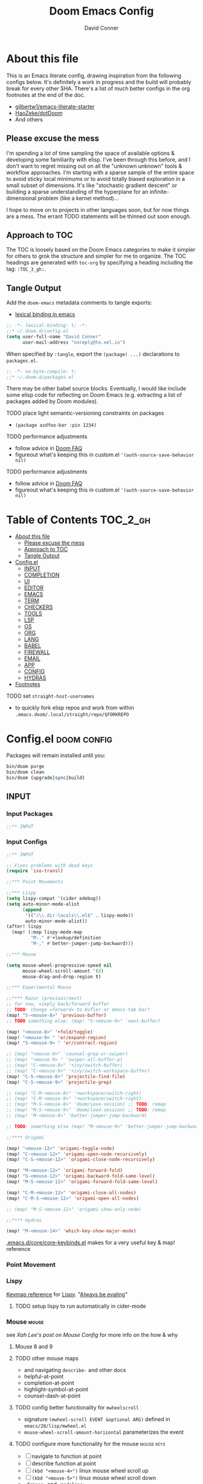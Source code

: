 :PROPERTIES:
:ID:       7560a9fe-d074-43c3-9cf5-8bd8c79d53fe
:END:
#+TITLE: Doom Emacs Config
#+AUTHOR: David Conner
#+DESCRIPTION: Inspired by the personal Doom Emacs config of Daviwil, DT, HaoZeke and others
#+STARTUP: content
#+OPTIONS: toc:nil

* About this file

This is an Emacs literate config, drawing inspiration from the following configs
below. It's definitely a work in progress and the build will probably break for
every other SHA. There's a list of much better configs in the org footnotes at
the end of the doc.

+ [[https://github.com/gilbertw1/emacs-literate-starter/][gilbertw1/emacs-literate-starter]]
+ [[https://github.com/HaoZeke/dotDoom][HaoZeke/dotDoom]]
+ And others

** Please excuse the mess

I'm spending a lot of time sampling the space of available options & developing
some familiarity with elisp. I've been through this before, and I don't want to
regret missing out on all the "unknown unknown" tools & workflow approaches. I'm
starting with a sparse sample of the entire space to avoid sticky local minimums
or to avoid totally biased exploration in a small subset of dimensions. It's
like "stochastic gradient descent" or building a sparse understanding of the
hyperplane for an infinite-dimensional problem (like a kernel method)...

I hope to move on to projects in other languages soon, but for now things are a
mess. The errant TODO statements will be thinned out soon enough.

** Approach to TOC

The TOC is loosely based on the Doom Emacs categories to make it simpler for
others to grok the structure and simpler for me to organize. The TOC headings
are generated with =toc-org= by specifying a heading including the tag:
=:TOC_3_gh:=.

** Tangle Output

Add the =doom-emacs= metadata comments to tangle exports:

+ [[https://www.gnu.org/software/emacs/manual/html_node/elisp/Using-Lexical-Binding.html][lexical binding in emacs]]

#+BEGIN_SRC  emacs-lisp :tangle ./config.el
;; -*- lexical-binding: t; -*-
;;* ~/.doom.d/config.el
(setq user-full-name "David Conner"
      user-mail-address "noreply@te.xel.io")
#+END_SRC

When specified by =:tangle=, export the =(package! ...)= declarations to =packages.el=.

#+BEGIN_SRC emacs-lisp :tangle ./packages.el
;; -*- no-byte-compile: t; 
;;* ~/.doom.d/packages.el
#+END_SRC

There may be other babel source blocks. Eventually, I would like include some
elisp code for reflecting on Doom Emacs (e.g. extracting a list of packages
added by Doom modules).

**** TODO place light semantic-versioning constraints on packages
+ ~(package asdfoo-bar :pin 1234)~
**** TODO performance adjustments
+ follow advice in [[file:~/.emacs.d/docs/faq.org::*How does Doom start up so quickly?][Doom FAQ]]
+ figureout what's keeping this in custom.el ~'(auth-source-save-behavior nil)~

**** TODO performance adjustments
+ follow advice in [[file:~/.emacs.d/docs/faq.org::*How does Doom start up so quickly?][Doom FAQ]]
+ figureout what's keeping this in custom.el ~'(auth-source-save-behavior nil)~

* Table of Contents :TOC_2_gh:
- [[#about-this-file][About this file]]
  - [[#please-excuse-the-mess][Please excuse the mess]]
  - [[#approach-to-toc][Approach to TOC]]
  - [[#tangle-output][Tangle Output]]
- [[#configel][Config.el]]
  - [[#input][INPUT]]
  - [[#completion][COMPLETION]]
  - [[#ui][UI]]
  - [[#editor][EDITOR]]
  - [[#emacs][EMACS]]
  - [[#term][TERM]]
  - [[#checkers][CHECKERS]]
  - [[#tools][TOOLS]]
  - [[#lsp][LSP]]
  - [[#os][OS]]
  - [[#org][ORG]]
  - [[#lang][LANG]]
  - [[#babel][BABEL]]
  - [[#firewall][FIREWALL]]
  - [[#email][EMAIL]]
  - [[#app][APP]]
  - [[#config][CONFIG]]
  - [[#hydras][HYDRAS]]
- [[#footnotes][Footnotes]]

**** TODO set =straight-host-usernames=
- to quickly fork elisp repos and work from within =.emacs.doom/.local/straight/repo/$FORKREPO=

* Config.el :doom:config:
:PROPERTIES:
:header-args: :tangle ./config.el :comments link
:END:

Packages will remain installed until you:

#+begin_src sh :tangle no
bin/doom purge
bin/doom clean
bin/doom (upgrade|sync|build)
#+end_src

** INPUT

*** Input Packages

#+begin_src emacs-lisp :tangle ./packages.el
;;** INPUT
#+end_src

*** Input Configs

#+begin_src emacs-lisp
;;** INPUT

;; Fixes problems with dead keys
(require 'iso-transl)

;;*** Point Movements

;;*** Lispy
(setq lispy-compat '(cider edebug))
(setq auto-minor-mode-alist
      (append
       '(("/\\.dir-locals\\.el$" . lispy-mode))
       auto-minor-mode-alist))
(after! lispy
  (map! (:map lispy-mode-map
         "M-." #'+lookup/definition
         "M-," #'better-jumper-jump-backward)))

;;*** Mouse

(setq mouse-wheel-progressive-speed nil
      mouse-wheel-scroll-amount '(8)
      mouse-drag-and-drop-region t)

;;*** Experimental Mouse

;;**** Razor (previous/next)
;; for now, simply back/forward buffer
;; TODO: change =forward= to bufler or emacs-tab bar?
(map! "S-<mouse-8>" 'previous-buffer)
;; TODO something else: (map! "S-<mouse-9>" 'next-buffer)

(map! "<mouse-8>" '+fold/toggle)
(map! "<mouse-9> " 'er/expand-region)
(map! "S-<mouse-9> " 'er/contract-region)

;; (map! "<mouse-8>" 'counsel-grep-or-swiper)
;; (map! "<mouse-9> " 'swiper-all-buffer-p)
;; (map! "C-<mouse-8>" '+ivy/switch-buffer)
;; (map! "C-<mouse-9>" '+ivy/switch-workspace-buffer)
(map! "C-S-<mouse-8>" 'projectile-find-file)
(map! "C-S-<mouse-9>" 'projectile-grep)

;; (map! "C-M-<mouse-8>" '+workspace/switch-right)
;; (map! "C-M-<mouse-9>" '+workspace/switch-right)
;; (map! "M-S-<mouse-8>" 'doom/save-session) ;; TODO: remap
;; (map! "M-S-<mouse-9>" 'doom/load-session) ;; TODO: remap
;; (map! "M-<mouse-8>" 'better-jumper-jump-backward)

;; TODO: something else (map! "M-<mouse-9>" 'better-jumper-jump-backward)

;;**** Origami

(map! "<mouse-12>" 'origami-toggle-node)
(map! "C-<mouse-12>" 'origami-open-node-recursively)
(map! "C-S-<mouse-12>" 'origami-close-node-recursively)

(map! "M-<mouse-12>" 'origami-forward-fold)
(map! "S-<mouse-12>" 'origami-backward-fold-same-level)
(map! "M-S-<mouse-12>" 'origami-forward-fold-same-level)

(map! "C-M-<mouse-12>" 'origami-close-all-nodes)
(map! "C-M-S-<mouse-12>" 'origami-open-all-nodes)

;; (map! "M-S-<mouse-12>" 'origami-show-only-node)

;;**** Hydras

(map! "M-<mouse-14>" 'which-key-show-major-mode)
#+end_src

[[file:~/.emacs.d/core/core-keybinds.el][.emacs.d/core/core-keybinds.el]] makes for a very useful key & map! reference

*** Point Movement

*** Lispy

[[https://oremacs.com/lispy/][Keymap reference]] for [[https://github.com/abo-abo/lispy][Lispy]]. "[[https://mitpress.mit.edu/sites/default/files/sicp/full-text/book/book-Z-H-10.html#%25_sec_1.1.5][Always be evaling]]"

**** TODO setup lispy to run automatically in cider-mode

*** Mouse :mouse:

see [[ergoemacs.org/emacs/emacs_mouse_wheel_config.html][Xah Lee's post on Mouse Config]] for more info on the how & why

**** Mouse 8 and 9

**** TODO other mouse maps
+ and navigating =describe-= and other docs
+ helpful-at-point
+ completion-at-point
+ highlight-symbol-at-point
+ counsel-dash-at-point

**** TODO config better functionality for =mwheelscroll=
+ signature =(mwheel-scroll EVENT &optional ARG)= defined in ~emacs/28/lisp/mwheel.el~
+ =mouse-wheel-scroll-amount-horizontal= parameterizes the event

**** TODO configure more functionality for the mouse :mouse:keys:
+ [ ] navigate to function at point
+ [ ] describe function at point
+ [ ] ~(kbd "<mouse-4>")~ linux mouse wheel scroll up
+ [ ] ~(kbd "<mouse-5>")~ linux mouse wheel scroll down
+ =<fringe>= and =<modeline>=

*** Wacom :wacom:

**** Mouse 10, 11, 12
Mouse 12 is for code folding. It is the easiest on the Wacom to combine with
modkeys while toggling to/from scrolling.

For Mouse 10/11/12, all of the following modkey combinations are easy to toggle while keeping the index finger near Mouse 13 and Wheel.

+ None
+ C
+ M
+ S
+ C-M
+ C-S
+ M-S (press both with thumb)
+ C-M-S (press both with thumb)

**** Mouse 13 and VWheel

Since I want to use the wheel to scroll anyways (without hitting modkeys), I am unsure of whether I want to remap it to HWheel in the Wacom drivers.

**** Mouse 14, 15

Mouse 14 & 15 are easy to use with the following modkeys.

+ None
+ M
+ S
+ M-S

Combinations with Control are a little more difficult with one hand.

**** Origami (Mouse 12)

**** Mode Hints (Mouse 14)

Mouse 14 is intended to give hints for keybindings.

- =M-<mouse-14>= calls to =which-key-show-major-mode= and should not require
  specific =config.el= behavior to be defined.
- =C-<mouse-14>= is intended to evoke mode-specific hydras, but requires these
  hydras to have been defined (see [[*HYDRAS][HYDRAS]])

*** Artist Mode :artist_mode:

[[https://www.emacswiki.org/emacs/ArtistMode][HOLY SHIT]]

** COMPLETION

*** Completion Packages

#+begin_src emacs-lisp :tangle ./packages.el
;;** COMPLETION
#+end_src

*** Completion Configs

#+begin_src emacs-lisp
;;** COMPLETION
(setq tab-always-indent 'complete)

;;*** Ivy


;;*** Counsel
;; hopefully mindfuck myself into actually remembering 'counsel-imenu and 'counsel-swiper
(map! "C-s" 'counsel-imenu)
#+end_src

*** Completion prompts

*** Company :company:

For hotkeys, check the Doom [[file:~/.emacs.d/modules/completion/company/README.org::*Code completion][Company module]] docs (company boxes negate =C-h m=
and other help commands)

*** IVY :ivy:

Removed =-childframe= for now, as these are actual frames, kinda.

** UI

*** UI Packages

#+begin_src emacs-lisp :tangle ./packages.el
;;** UI

(package! diminish)
(package! auto-highlight-symbol)
(package! dimmer)
;; (package! beacon)

;;*** Alphapapa
(package! burly)
(package! bufler
  :recipe (:host github
           :repo "alphapapa/bufler.el"
           :files (:defaults (:exclude "helm-bufler.el" "bufler-workspace.el" "bufler-workspace-tabs.el"))))

(package! dogears
  :recipe (:host github
           :repo "alphapapa/dogears.el"
           :files (:defaults (:exclude "helm-dogears.el"))))
#+end_src

*** UI Configs

#+begin_src emacs-lisp
;;** UI

;;*** Diminish
;; should probably be loaded before :diminish directives
(use-package! diminish :ensure t)

;;*** Doom Theme
;; Pick a random theme from the ones I like.
(let* ((themes-ilike '(doom-one doom-dark+ doom-acario-dark doom-molokai modus-vivendi))
       (random-theme (nth (random (length themes-ilike)) themes-ilike)))
  (setq doom-theme random-theme))

;; NOTE just set modus-vivendi for now
(setq doom-theme 'modus-vivendi)

;; (setq doom-theme 'doom-acario-dark
;;   doom-acario-dark-brighter-comments nil
;;   doom-acario-dark-brighter-modeline t
;;   doom-acario-dark-comment-bg nil
;;   doom-acario-dark-padded-modeline 4)

;;*** Doom Dashboard

;;*** Font
;; (set-frame-font "Source Code Pro 12" nil t)
;; Source Code Pro not available in pGTK
(setq doom-font (font-spec :family "DejaVu Sans Mono" :size 14)
      doom-unicode-font (font-spec :family "DejaVu Sans Mono" :size 14)
      doom-variable-pitch-font (font-spec :family "DejaVu Serif" :size 14)
      doom-font-increment 2)

;; (unless (find-font doom-font)
;;   (message "couldn't find 'doom-font. using a default.")
;;   (setq doom-font (font-spec :family "Source Code Pro" :size 18)))

;; (unless (find-font doom-unicode-font)
;;   (message "couldn't find 'doom-unicode-font. using a default.")
;;   (setq doom-unicode-font (font-spec :family "Source Code Pro" :size 18)))

;;*** Ligatures
;; NOTE: ligatures is inactive (as of 2022-01-24)
(setq +ligatures-extras-in-modes
      '(not special-mode
            comint-mode
            eshell-mode
            term-mode
            vterm-mode
            python-mode))

;;*** Indent Guides
;;NOTE don't use them (they're taxing)

;;*** Window UI
;; NOTE: 2022-04-23 disable to determine if it's associated with (pgtk?) lag
(tooltip-mode -1)

(setq tooltip-delay 2
      tooltip-short-delay 0.5)

;;*** Window Dividers
;; Dividers are too thin to grab if only 1px
;; ... but what the hell. why not?
(setq window-divider-default-right-width 1
      window-divider-default-bottom-width 1)

(map! ("M-<f10>" #'doom/window-enlargen))

;;*** Menu
(menu-bar-mode +2)

;;*** Highlighting

(use-package! auto-highlight-symbol
  ;; should autoload on bind
  :config (map! (:prefix "M-s h" :desc "auto-highlight-mode"
                 "A" #'dc/toggle-auto-highlight-symbol-mode)))

;; TODO try global-auto-highlight-symbol-mode
;; doom-specific
;; (add-hook 'doom-init-ui-hook #'global-auto-highlight-symbol-mode)

(defun dc/toggle-auto-highlight-symbol-mode ()
  "Toggle auto-highlight-symbol-mode"
  (interactive)
  (auto-highlight-symbol-mode 'toggle))

(defun dc/toggle-global-auto-highlight-symbol-mode ()
  "Toggle global-auto-highlight-symbol-mode"
  (interactive)
  (global-auto-highlight-symbol-mode 'toggle))

(map! :leader
      :prefix ("t" . "toggle")
      :desc "Toggle Global Auto Highlight" "H" #'dc/toggle-global-auto-highlight-symbol-mode)

;;*** Popups

(set-popup-rules!
  '(("^\\*lsp-ui-imenu" :side left :width 60
     :vslot -5 :slot 3
     :modeline nil :select t :quit t)
    ("^\\*Bufler" :side bottom :width 60
     :vslot -5 :slot -5
     :modeline nil :select t :quit t)))

;;*** Projectile

(setq projectile-project-search-path '(("/data/repo/" . 1)
                                       ;; ("/data/dev/" . 2) ;; trigger project depth
                                       ("/data/ecto/" . 3)))

;; projectile-auto-discover is nil
;; trigger project auto-discovery with projectile-discover-projects-in-search-path

;;*** Burly

(use-package! dash)
(use-package! burly
  :config (map! :leader
                (:prefix ("w" . "workspaces/windows")
                 (:prefix ("B" . "Burly bookmarks")
                  :desc "Restore windows/frames" "o" #'burly-open-bookmark
                  :desc "Open Burly URL" "O" #'burly-open-url
                  :desc "Bookmark Windows" "w" #'burly-bookmark-windows
                  :desc "Bookmark Frameset" "f" #'burly-bookmark-frames
                  :desc "Copy Buffer URL" "B" #'burly-kill-buffer-url
                  :desc "Copy Window URL" "F" #'burly-kill-frames-url
                  :desc "Copy Frameset URL" "W" #'burly-kill-windows-url))))

;;*** Bufler
(use-package! bufler
  :config (map! :map ctl-x-map
                :desc "Bufler List"
                "C-b" #'bufler-list))

;; (add-hook 'doom-init-ui-hook #'bufler-mode)

;;*** Dogears
(use-package! dogears
  :config (map! :prefix "M-g"
                "d" #'dogears-go
                "M-b" #'dogears-back
                "M-f" #'dogears-forward
                "M-d" #'dogears-list
                "M-D" #'dogears-sidebar))

(add-hook 'doom-init-ui-hook #'dogears-mode)

;;*** Modeline
(setq +modeline-height 31)

;;*** Which Key
(setq which-key-idle-delay 1.0)

;;*** Line Numbers
;; For relative line numbers, set this to `relative'.
(setq display-line-numbers-type nil)

;;*** UI Alerts
(setq visible-bell t)

;;**** Beacon
;; (use-package! beacon
;;   :diminish beacon-mode
;;   :init (beacon-mode)
;;   :config (map! :leader
;;                 "tB" :desc "Beacon Mode"))

;;**** Dimmer
(use-package! dimmer
  :config (progn (setq dimmer-adjustment-mode :background
                       dimmer-fraction 0.05)
                 (map! :leader
                        "tD" :desc "Dimmer Mode"))

  ;;(dimmer-configure-company-box)
  (dimmer-configure-magit)
  (dimmer-configure-org)
  (dimmer-configure-hydra)
  (dimmer-configure-which-key)
  (dimmer-configure-posframe))

(add-hook 'doom-init-ui-hook
          #'dimmer-mode)
#+end_src

*** Menu Bar

[[https://www.emacswiki.org/emacs/MenuBar][Menu bar]] is for noobs. I am a noob.

i.e. CIDER alone has like 200 functions i need to learn

*** All The Icons

**** Dired

This is enabled via Doom's modules

*** Popups

+ Configuration
  + [[file:~/.emacs.doom/modules/ui/popup/autoload/settings.el::defun set-popup-rule! (predicate &rest plist][set-popup-rule!]] has an explanation of the API
  + [[file:~/.emacs.doom/modules/ui/popup/config.el::(set-popup-rules!][./popup/config.el]] has the invocations of popup rules for =+all= and =+default=

Popup Defaults (defined in =+popup-defaults=)

#+begin_example emacs-lisp
(:side bottom
 :height 0.16
 :width 40
 :quit t
 :select ignore
 :ttl 5)
#+end_example

+ slot/vslot :: controls popup positioning
  - for popups with identitical =:side= value
  - defaults to zero. higher values: further away from the center

+ Useful commands:
  + +popup/toggle :: =C-`= will toggle the popups
  + +popup/raise :: =C+~= will promote a popup into an actual window
  + +popup/other :: =C-x p= will flip through various popups like =ace-window=
  + +popup/restore :: will retrieve lost popups
  + +popup/diagnose :: will help you figure out why =bufler= closes all your windows.

*** Modeline

**** TODO Customize [[https://github.com/seagle0128/doom-modeline][doom-modeline]]

**** TODO configure :diminish on other modes/packages
+ [ ] how to do this on packages loaded by doom?

*** UI Alerts

**** Nav Flash

By default =+nav-flash/blink-cursor= is set to activate on
=doom-switch-window-hook=, but occasionally has periods where it doesn't
activeate. Not sure, but it appears that navigating through transient/magit
buffers will trigger this.

*** Window & Frame Management

Use burly for bookmarking loaded window configurations.

These are simply bookmarks and thus can be reached from the doom startup menu.

**** TODO after ui load, ensure that the default configured burly bookmarks exist

** EDITOR

*** Editor Packages

#+begin_src emacs-lisp :tangle ./packages.el
;;** EDITOR

(package! origami)
(package! centered-cursor-mode)
#+end_src

*** Editor Configs

#+begin_src emacs-lisp
;;** EDITOR

;;*** Auto Insert

;(auto-insert-mode)

;;*** Doom File Templates

;;*** Code Folding

(use-package! origami
  :config (map! :map origami-mode-map
                :prefix "C-c C-f"
                "C-f" #'origami-toggle-node
                "C-u" #'origami-open-node-recursively
                "C-c" #'origami-close-node-recursively
                "C-a C-r" #'origami-reset
                "C-a C-f" #'origami-close-all-nodes
                "C-a C-u" #'origami-open-all-nodes)

  (defvar ap/org-super-agenda-auto-show-groups
    '("Schedule" "Bills" "Priority A items" "Priority B items"))

  (defun ap/org-super-agenda-origami-fold-default ()
    "Fold certain groups by default in Org Super Agenda buffer."
    (forward-line 3)
    (cl-loop do (origami-forward-toggle-node (current-buffer) (point))
             while (origami-forward-fold-same-level (current-buffer) (point)))
    (--each ap/org-super-agenda-auto-show-groups
      (goto-char (point-min))
      (when (re-search-forward (rx-to-string `(seq bol " " ,it)) nil t)
        (origami-show-node (current-buffer) (point)))))

  ;; :hook ((org-agenda-mode . origami-mode)
         ;; (org-agenda-finalize . ap/org-super-agenda-origami-fold-default))

        )

(add-hook 'doom-init-ui-hook
          #'global-origami-mode)

;;*** centered-cursor-mode

(use-package! centered-cursor-mode      ;: defer t
  :config (map! :leader
                :desc "Toggle Centered Cursor" "t-" #'dc/toggle-global-centered-cursor-mode
                :desc "Toggle Centered Cursor" "t_" #'dc/toggle-centered-cursor-mode))

(defun dc/toggle-centered-cursor-mode ()
  "Toggle centered-cursor-mode"
  (interactive)
  (centered-cursor-mode 'toggle))

(defun dc/toggle-global-centered-cursor-mode ()
  "Toggle centered-cursor-mode"
  (interactive)
  (global-centered-cursor-mode 'toggle))

;; TODO try global-centered-cursor-mode by default
;; (mostly to remind myself that it exists
;; (add-hook 'doom-init-ui-hook #'global-centered-cursor-mode)

;;*** Snippets

(setq dc/snippets (expand-file-name (concat doom-private-dir "snippets")))
(after! 'yasnippet
  (map! "C-tab" #'company-yasnippet)
  (add-to-list 'yas-snippet-dirs 'dc/snippets)
  (message "loading dc/snippets")
  (yas-load-directory dc/snippets t))

(defun dc/toggle-objed-mode ()
  (interactive)
  (objed-mode 'toggle))

 (map! ("<f10>" #'dc/toggle-objed-mode))
#+end_src

*** Auto Insert Mode

[[https://www.gnu.org/software/emacs/manual/html_mono/autotype.html#Autoinserting][Auto Insert Mode]] creates headers at the tops of files automatically. This can automatically insert =;; -*- file-local-variables: values -*-= in a header comment.

- auto-insert-alist :: a mapping of file types to auto-insertion behavior
- auto-insert-query :: controls whether to prompt user

*** Snippets

+ Yasnippets Docs
  - [[https://joaotavora.github.io/yasnippet/snippet-development.html][Writing Snippets]]
  - [[https://joaotavora.github.io/yasnippet/snippet-expansion.html][Explanding Snippets]]

+ Use =yas/describe-tables= to list snippets that match a modeset.
*** Objed

Objed mode is turned on.
** EMACS

*** Emacs Packages

#+begin_src emacs-lisp :tangle ./packages.el
;;** EMACS
#+end_src

*** Emacs Config

#+begin_src emacs-lisp
;;** EMACS

;;*** GPG

;; (setq auth-sources '("~/.authinfo" "~/.authinfo.gpg" "~/.netrc"))
;; (setq auth-sources (append `(,(concat (file-name-as-directory (getenv "DF_")) ".ectorepo.gpg")) auth-sources))

;;*** DIRED
(setq dired-omit-files "^.DS_Store\\'\\|^.project\\(?:ile\\)?\\'\\|^.\\(svn\\)\\'\\|^.ccls-cache\\'\\|\\(?:\\.js\\)?\\.meta\\'\\|\\.\\(?:elc\\|o\\|pyo\\|swp\\|class\\)\\'")

(setq dired-dwim-target 'dired-dwim-target-recent)

;; Remove `.` and `..` from list of omitted file patterns
;; (so i can always run commands on the directory)
(map! (:map dired-mode-map
       ;; godammit don't close all the fucking dired buffers
       "q" #'find-name-dired

       ;; ... but potentially a good idea with TRAMP ... maybe?)
       :leader :desc "Close all direds" "Q" #'+dired/quit-all))
#+end_src

*** AUTH

*** DIRED

 Also `M-!` will run commands on the dir without
parameterizing a subdir.

This is default & I'd rather adjust to it. In the future, I may address this by:

+ mapping a function to toggle the variable
+ map above =find-name-dired= within another interactive fn on another key that
  calls =map!=
+ simply confirm the =+dired/quit-all= invocation.

** TERM

*** Term Packages

#+begin_src emacs-lisp :tangle ./packages.el
;;** TERM
#+end_src

*** Term Configs

#+begin_src emacs-lisp
;;** TERM
;; To install on guix with cmake (cc errors)
;; (setq vterm-module-cmake-args "-DCC=gcc")
#+end_src

** CHECKERS

*** Checkers Packages

#+begin_src emacs-lisp :tangle ./packages.el
;;** CHECKERS
#+end_src

*** Checkers Configs

#+begin_src emacs-lisp
;;** CHECKERS
#+end_src

** TOOLS

*** Tools Packages

#+begin_src emacs-lisp :tangle ./packages.el
;;** TOOLS

(package! xdg-paths)
(package! info-colors)
(package! tldr)
(package! magit-tbdiff)
(package! repo)
(package! firestarter)
(package! guix)
(package! journalctl-mode)
(package! crontab-mode)
(package! ssh-config-mode)
(package! x509-mode)
;; TODO ssh-agency
;; TODO ssh-tunnels
(package! salt-mode)

;; ok apparently there is an elf-mode :)
(package! elf-mode)

;; (package! rpm-spec-mode) ; apparently broken
(package! archive-rpm)
#+end_src


*** Tools Configs

#+begin_src emacs-lisp
;;** TOOLS

;;*** INFO
(use-package! info-colors)

;;*** TLDR
(use-package! tldr
  :config (map! :leader "T" #'tldr))

;;*** EDIFF


;;*** GIT

;; control-f8, like facebook's conference
(map! "C-<f8>"
      :desc "Toggle Global Auto Highlight"
      #'git-timemachine-toggle)

;;*** MAGIT
;; magit-tbdiff: diff over ranges of commits
(use-package! magit-tbdiff)

;;*** FORGE


;;*** GITHUB


;;*** REPO
(use-package! repo)


;;*** SHELL
;; enables =./.dir-local.el= variables and file-local declarations to
;; config/control on-save shell tasks.[fn:haozeke]
(use-package! firestarter
  :init (firestarter-mode)
  :config (setq firestarter-default-type t))


;;*** TRAMP
(after! tramp
  (appendq! tramp-remote-path
            '("~/.guix-profile/bin" "~/.guix-profile/sbin"
              "/run/current-system/profile/bin"
              "/run/current-system/profile/sbin")))

;;*** GUIX
(use-package! guix
  :config (map! :leader "g" #'guix))

;;*** PKGBUILD (arch)
;; (use-package! pkgbuild-mode :mode "\\PKGBUILD")

;;*** CRON
(use-package! crontab-mode)

;;*** SSH
;; For =ssh-config-mode= add this file-local variable to configs
;; =# -*- mode: ssh-config -*-=

(use-package! ssh-config-mode)

;; TODO ssh-agency
;; TODO ssh-tunnels

;;*** X.509 certs
(use-package! x509-mode)

;;*** DOCKER
(use-package! docker
  :config (setq docker-run-as-root t
                docker-image-run-arguments '("-i" "-t" "--rm")))

;; TODO assess autoloading -*- docker-image-name: "image-name" -*-
;; (put 'dockerfile-image-name 'safe-local-variable #'stringp)

;;**** LSP DOCKER
;; this requires pulling emacslisp/lsp-docker-full

;;*** SALTSTACK
;; NOTE i'm not really using salt
;; (use-package! salt-mode)

;;*** AST

;;*** ELF

;;*** RPM
;; (use-package! rpm-spec-mode) ; apparently broken
(use-package! archive-rpm)

#+end_src

*** Guix

+ [[https://github.com/jhgorrell/ssh-config-mode-el][ssh-config-mode]]
+ [[https://github.com/jobbflykt/x509-mode][x509-mode]]

*** Docker

**** [[https://github.com/emacs-lsp/lsp-docker][LSP Docker]] (requires pulling =emacslsp/lsp-docker-full= image)

This sets up LSP servers running on Docker containrs with more tightly
controlled configuration. e.g. when you want:
+ faster startup times
+ servers tuned a specific set of large projects
+ repeatable/declarative LSP configuration
+ to share cache or control its persistence for large projects

(not really sure how this works with branching or git worktrees)

**** Kubernetes
+ [ ] kubernetes.el
+ [ ] [[https://github.com/gruggiero/kubernetes-tramp][kubernetes-tramp]]
+ [ ] [[https://github.com/TxGVNN/emacs-k8s-mode][k8s-mode]] (kubernetes file support + snippets)

** LSP

*** Lsp Packages

#+begin_src emacs-lisp :tangle ./packages.el
;;** LSP
#+end_src

*** Lsp Configs

#+begin_src emacs-lisp
;;** LSP

;;*** LSP MODE

;;*** LSP UI
(setq lsp-ui-peek-list-width 25
      ;; lsp-ui-sideline--last-width

      ;; TODO ensure these are necessary/useful
      lsp-ui-doc-max-width 40 ;; 35 is default
      ;; lsp-ui-doc--inline-width

      lsp-ui-imenu-window-width 25)

(defun dc/toggle-lsp-ui-menu ()
  "If within lsp-ui-mode major, toggle the buffer closed and return to the originating buffer. if not
then toggle to the lsp-ui-menu buffer & activate mode if necessary. "
  (interactive)

  ;; TODO: fix && fully implement
  (if (string-match (regexp-quote "*lsp-ui-imenu") (buffer-name))
   (lsp-ui-imenu--kill)
   (progn (unless (bound-and-true-p lsp-ui-mode) (lsp-ui-mode))
           (lsp-ui-imenu))))

(map! "<f9>"
      :desc "Toggle LSP UI Menu"
      #'dc/toggle-lsp-ui-menu)
#+end_src

*** LSP Mode

*** LSP UI

**** TODO setup popup rules for LSP :lsp:
+ Left
  + [ ] =*lsp-ui-imenu*= on top of server connection details
  + [ ] =*lsp-log ... *= ideally overtake/switch with lsp server connection details
  + [ ] =*lsp session*=
+ Bottom
  + [ ] =lsp-performance*=


** OS

*** OS Packages

#+begin_src emacs-lisp :tangle ./packages.el
;;** OS
#+end_src

*** OS Configs

#+begin_src emacs-lisp
;;** OS
#+end_src

*** Terminal

Doom =tty= module is active, so =tty-setup-hook= should take care of enabling
=xterm-mouse-mode=.

**** TODO fix scroll wheel in tty (it works before =xterm-mouse-mode= loads)
- (tangle)

#+begin_src emacs-lisp :tangle no
(defun dc/xterm-toggle-mwheel-hook ()
    "Toggles the mouse maps for xterm-mouse-mode to setup the mouse wheel"

        )

;; (add-hook 'xterm-mouse-mode)
#+end_src

** ORG

*** Org Packages

#+begin_src emacs-lisp :tangle ./packages.el
;;** ORG

;; org data
(package! org-treeusage)

;; org bibliography
(package! org-ref)

;; org agenda
;; dependencies org-super-agenda => org-ql => org-sidebar
(package! org-super-agenda)
(package! org-ql)
(package! org-sidebar)

;; org roam
; so roam-ui gets latest roam (breaks doom update on main/ref)
;; (unpin! org-roam)
(package! org-roam-ui)

;; org misc
(package! org-krita
  :recipe (:host github
           :repo "lepisma/org-krita"
           :files ("resources" "resources" "*.el" "*.el")))

(package! org-drill)
#+end_src

*** Org Configs

#+begin_src emacs-lisp
;;** ORG

;;*** org-agenda packages


;;*** org-mode main config

(setq org-directory (getenv "ORG_DIRECTORY")
      org-calendars-directory (concat  (file-name-as-directory org-directory) "calendars")

      ;; Don't indent content in source blocks
      org-edit-src-content-indentation 0

      ;; org-src buffers replace current-window
      ;; NOTE: popup config is overriding this variableœ
      org-src-window-setup 'current-window

      ;; org-clock-idle-time 3
      )


;; doom-specific: Prevent over-eager dotfiles recompilation
(after! org
  (remove-hook 'org-mode-hook #'+literate-enable-recompile-h))


(defun dc/org-agenda-add-roam-dailies ()
  "add org-roam-dailies to org-agenda-files if it's not already contained"
  (let ((my-roam-dailies (file-name-as-directory
                          (concat org-directory "/roam/dailies"))))
    (unless (member my-roam-dailies org-agenda-files)
      (progn (message "appending org-roam-dailies to org-agenda-files")
             (append my-roam-dailies org-agenda-files)))))

;; (list
;;  (file-name-as-directory
;;   (concat  org-directory "/roam/dailies" )))

(after! org
  (setq org-log-done 'time
        org-support-shift-select t
        org-agenda-files '()))

;;*** org-agenda config

(use-package! org-super-agenda
  :init (setq org-super-agenda-groups
                '((:name "Today"
                   :time-grid t
                   :todo "Today")
                  (:habit t)
                  (:name "Due today"
                   :deadline today)
                  (:name "Overdue"
                   :deadline past)
                  (:name "Due soon"
                   :deadline future)
                  (:name "Important"
                   :priority "A")
                  (:priority<= "B"
                   :order 1)))
  :config (org-super-agenda-mode))

;;**** org-clock

;; Set auto-clockout to keep time tracking accurate.
(setq org-clock-auto-clockout-timer 300)
(org-clock-auto-clockout-insinuate)

;; Insinuate means that, unless a new clocking entry occurs
;; you will auto-clockout (for inactivity)
;; Refer to Orgmode Manual entry for details: https://orgmode.org/manual/Clocking-Work-Time.html#Clocking-Work-Time

;;*** org-roam

;; encapsulate org-roam-directory within (file-truename ___) if using links
(setq org-roam-directory (concat (file-name-as-directory org-directory) "roam")
      org-roam-db-location (concat (file-name-as-directory (concat (getenv "HOME") "/.local/share/org-roam")) "org-roam.db")
      org-roam-file-extensions '("org")

      ;; Doom Defaults
      ;; org-roam-v2-ack t

      ;; the default gives titles that are too narrow (12)
      ;; org-roam-node--* sends the width of the then-current buffer
      ;; and the completing-read functionality is adjusted for ~80 chars
      ;;
      org-roam-node-display-template
       (format "${doom-hierarchy:36} %s %s"
               (propertize "${doom-type:*}" 'face 'font-lock-keyword-face)
               (propertize "${doom-tags:18}" 'face 'org-tag))

      org-roam-completion-everywhere nil

      ;; org-roam-extract-new-file-path doesn't work with a "slips/" path prepended to it
      org-roam-extract-new-file-path "${slug}-%<%Y%m%d%H%M%S>-.org"
      org-roam-dailies-directory "dailies/"
      org-roam-dailies-capture-templates
      '(("d" "default" entry
         "* %?"
         :if-new (file+head "%<%Y-%m-%d>.org"
                            "#+title: %<%Y-%m-%d>\n\n* Tasks \n\n* Notes")))

      org-roam-mode-section-functions #'(org-roam-backlinks-section
                                         org-roam-reflinks-section))

;; from https://org-roam.discourse.group/t/org-roam-major-redesign/1198/220
;;(setq org-roam-node-display-template "${title:80}  ${file:9} ${tags:20}")

(defun dc/org-roam-toggle-open-buffer-on-find-file ()
  "toggles the doom +org-roam-open-buffer-on-find-file variable"
  (interactive)
  (setq +org-roam-open-buffer-on-find-file
        (not +org-roam-open-buffer-on-find-file)))

(defconst dc/org-roam-capture-anki
  (string-join '("#+TITLE: ${title}"
                 "#+CATEGORY: anki"
                 "#+TAGS: "
                 ""
                 "* About"
                 ""
                 "* Cards"
                 ":PROPERTIES:"
                 ":ANKI_DECK: %^{DECK}"
                 ":ANKI_NOTE_TYPE: LaTeX"
                 ":END:") "\n"))

(setq org-roam-capture-templates
      (append
       ;; org-roam-capture-templates
      `(
        ("p" "projects" plain "%?" :unnarrowed t
         :target (file+head "projects/${slug}.org"
                            "#+TITLE: ${title}\n\n"))
        ("t" "topics" plain "%?" :unnarrowed t
         :target (file+head "topics/${slug}.org"
                            "#+TITLE: ${title}\n\n"))
        ("c" "code" plain "%?" :unnarrowed t
         :target (file+head "code/${slug}.org"
                            "#+TITLE: ${title}\n\n"))

        ;; for Anki/Editor format examples
        ;; - see https://github.com/louietan/anki-editor/examples.org
        ;; only notes that already exist in Anki should have ANKI_NOTE_ID
        ;; - see https://github.com/louietan/anki-editor/blob/master/anki-editor.el#161
        ("a" "anki" plain "%?" :unnarrowed t
         :target (file+head "anki/${slug}.org"
                            ,dc/org-roam-capture-anki))
        ("D" "drills" plain "%?" :unnarrowed t
         :target (file+head "drills/${slug}.org"
                            "#+TITLE: ${title}\n\n"))

        ;; TODO: validate whether this should be changed
        ;; - for org-roam-bibtex or org-ref
        ;; NOTE: slug needs to be a DOI in form:
        ;; - ${indicator}.${registrant}/${suffix}
        ("n" "noter (DOI)" plain "%?" :unnarrowed t
         :target (file+head "noter/${slug}.org"
                            ,(string-join '("#+TITLE: ${title}"
                                            "#+CATEGORY: slips"
                                            "#+TAGS: ") "\n")))

        ("s" "slips" plain "%?" :unnarrowed t
         :target (file+head "slips/%<%Y%m%d%H%M%S>-${slug}.org"
                            ,(string-join '("#+TITLE: ${title}"
                                            "#+CATEGORY: slips"
                                            "#+TAGS: ") "\n")))
         ) org-roam-capture-templates))

(defun dc/org-roam-insert-slug ()
  (interactive)
  (insert (org-roam-node-slug (org-roam-node-at-point))))

(defun dc/org-roam-get-slug ()
  (interactive)
  (org-roam-node-slug (org-roam-node-at-point)))

(use-package! org-roam-ui
  ;; :hook (...) ;; dont hook
  :after org-roam)

(setq org-roam-ui-sync-theme t
      org-roam-ui-follow t
      org-roam-ui-open-on-start nil
      org-roam-ui-update-on-save t)

;; DEFAULTS:
;; (setq org-roam-capture-templates '(("d" "default" plain "%?" :unnarrowed t
;;                                      :target (file+head "slips/%<%Y%m%d%H%M%S>-${slug}.org"
;;                                                         "#+title: ${title}"))))

;;**** org-roam-protocol
(use-package! org-roam-protocol
  :after org-protocol)

;;*** org-roam: daviwil

;;****  Project Templates
(defvar dw/org-roam-project-template
  '("p" "project" plain "** TODO %?"
    :if-new (file+head+olp "%<%Y%m%d%H%M%S>-${slug}.org"
                           (string-join '("#+title: ${title}"
                                          "#+category: projects"
                                          "#+tags: project") "\n")
                           ("Tasks"))))

;; decide whether these functions are going to work for me (problems with roam subdirectories)
;; TODO (defun my/org-roam-filter-by-tag ...)
;; TODO (defun my/org-list-notes-by-tag ...)

;;**** Roam Node Insert
;; NOTE: (interactive "P") version of org-roam-node-insert
(defun dw/org-roam-insert-immediate (arg &rest args)
  (interactive "P")
  (let ((args (push arg args))
        (org-roam-capture-templates (list (append (car org-roam-capture-templates)
                                                  '(:immediate-finish t)))))
    (apply #'org-roam-node-insert args)))

;;**** Roam Capture Task: project captures
(defun dw/org-roam-capture-task ()
  (interactive)
  ;; TODO
  ;(add-hook 'org-capture-after-finalize-hook #'my/org-roam-project-finalize-hook)
  )

;;*** org-capture
;; TODO ... actually use capture templates
;;
;; (now that i have enough experience to know what data/files are worth generating)

;;**** org-capture protocols
;; TODO see ./reorg.org for protocol capture templates

;;*** org-refile
;; TODO: remove org-agenda-files and replace with:
;; - roam/topics & roam/projects
;; TODO: filter org roam dailies by filename's parsed dates
;; - filter to two months
(setq org-refile-targets
      '((org-agenda-files . (:maxlevel . 2))
        (("./todo.org" "./notes.org") . (:maxlevel . 3))
        (nil . (:maxlevel . 2)))

      org-refile-use-outline-path t
      org-refile-allow-creating-parent-nodes 'confirm
      org-refile-use-cache t)

(unless (boundp 'org-refile-cache-timer)
  (run-with-idle-timer 300 t (lambda ()
                               (org-refile-cache-clear)
                               (org-refile-get-targets)))
  (setq org-refile-cache-timer t))

;; TODO consider using =org-refile-target-verify-function
;; to filter subtrees marked "done" from being org-refile-targets
;; (source: mwfogleman/englehorn)

;;*** org-mode misc
;;**** org-krita
(use-package! org-krita
  :config
  (add-hook 'org-mode-hook 'org-krita-mode))

;; org-krita uses (call-process exe nil 0 nil args...)
(setq org-krita-executable "flatpak run org.kde.krita")
;; (defun dc/org-krita-get-flatpak-location ()
;;   (shell-command-to-string "flatpak info org.kde.krita --show-location"))


(defun org-krita-edit (path &optional full-mode)
  "Edit given PATH in krita canvasonly mode.
If FULL-MODE is not null, run full krita."
  (let ((kra-path (expand-file-name path)))
    (when (f-exists-p kra-path)
      (call-process-shell-command org-krita-executable nil 0 nil "--nosplash" kra-path)
      (org-krita-add-watcher kra-path))))

;; alter-f8 ... with art
(map! "M-<f8>" :desc "Insert Krita Image" #'org-krita-insert-new-image)

;; allow overriding the template with a project-local template
(defun org-krita-resource (file)
  "Return full path of a resource FILE."
  (expand-file-name
   file (file-name-as-directory (or (and (boundp 'my-org-krita-dir) my-org-krita-dir)
                                    (concat  org-krita-dir "resources")))))

;;**** org-drill

;; Config and flashcard info can be found at
;; https://gitlab.com//phillord/org-drill

(use-package! org-drill
  :after org
  :config (progn
            (setq org-drill-add-random-noise-to-intervals-p t)
            (setq org-drill-hint-separator "||")
            (setq org-drill-left-cloze-separator "<[")
            (setq org-drill-left-cloze-separator "]>")
            (setq org-drill-learn-fraction 0.25)))

;;**** org-treeusage
;;
;; this package helps analyze org headlines for cyclomatic complexity
;;
;; Can be customized according to:
;; https://github.com/mtekman/org-treeusage.el#customisation

(use-package! org-treeusage
  ;; :bind ("C-c d" . org-treeusage-mode)
  :config (setq org-treescope-overlay-header nil
                org-treeusage-overlay-usecolorbands nil))

;;*** org-mode keys

;; doom-specific: add keys to doom defaults
(map! (:map org-mode-map
       :leader
       :prefix ("nr" . "org-roam")
       "T" #'dc/org-roam-toggle-open-buffer-on-find-file

       ;; this is a nice way to explore a sparse space though
       "a" #'org-roam-node-random

       "D" #'org-roam-demote-entire-buffer
       "i" #'dw/org-roam-insert-immediate
       "I" #'org-roam-insert-node
       "#" #'org-id-get-create
       "4" #'dc/org-roam-get-slug
       "$" #'dc/org-roam-insert-slug
       "r" #'org-roam-refile
       "R" #'org-roam-link-replace-all
       "m" #'org-roam-buffer-toggle
       "M" #'org-roam-buffer-display-dedicated

       (:prefix ("o" . "node properties")
        "a" #'org-roam-alias-add
        "A" #'org-roam-alias-remove
        "t" #'org-roam-tag-add
        "T" #'org-roam-tag-remove
        "r" #'org-roam-ref-add
        "R" #'org-roam-ref-remove)))

;; doom-specific: doom maps these keys in two places, fix them both

(map! (:map org-mode-map
       :localleader
       :prefix ("m" . "org-roam")
       "T" #'dc/org-roam-toggle-open-buffer-on-find-file
       "a" #'org-roam-node-random
       "D" #'org-roam-demote-entire-buffer
       "i" #'dw/org-roam-insert-immediate
       "I" #'org-roam-insert-node

       "#" #'org-id-get-create
       "4" #'dc/org-roam-get-slug
       "$" #'dc/org-roam-insert-slug

       "r" #'org-roam-refile
       "R" #'org-roam-link-replace-all
       "m" #'org-roam-buffer-toggle
       "M" #'org-roam-buffer-display-dedicated

       (:prefix ("o" . "node properties")
        "a" #'org-roam-alias-add
        "A" #'org-roam-alias-remove
        "t" #'org-roam-tag-add
        "T" #'org-roam-tag-remove
        "r" #'org-roam-ref-add
        "R" #'org-roam-ref-remove)))

;; doom-specific: toggle narrow to subtree
(map! :map org-mode-map
      :leader
      :prefix ("t" . "toggle")
      :desc "Toggle Org Narrow" "T" #'org-toggle-narrow-to-subtree
      :desc "Toggle Org Treeusage" "U" #'org-treeusage-mode)
#+end_src


** LANG

*** Lang Packages

#+begin_src emacs-lisp :tangle ./packages.el
;;** LANG

(package! elisp-depmap
  :recipe (:host gitlab :repo "mtekman/elisp-depmap.el"))
(package! graphviz-dot-mode)
(package! dynamic-graphs)
(package! zprint-mode)
(package! julia-vterm)
(package! ob-julia-vterm)
(package! highlight-doxygen)
(package! arduino-cli-mode)
(package! openapi-yaml-mode
  :recipe (:host github :repo "esc-emacs/openapi-yaml-mode"))
(package! graphql)
(package! graphql-mode)
(package! ob-graphql)
(package! smiles-mode)
(package! ob-smiles)
#+end_src

*** Lang Configs

#+begin_src emacs-lisp
;;** LANG

;;*** ELISP
(use-package! elisp-depmap
  :bind (("C-c M-d" . elisp-depmap-graphviz-digraph)
         ("C-c M-g" . elisp-depmap-graphviz)
         ("C-c M-s" . elisp-depmap-makesummarytable))
  :config (setq elisp-depmap-exec-file (getenv "GRAPHVIZ_DOT")))

;;*** LATEX

;;*** CLOJURE
(add-hook 'clojure-mode-hook 'zprint-mode)
(add-hook 'clojurescript-mode-hook 'zprint-mode)

;;**** LSP (clojure)

;;**** CIDER
(add-hook 'cider-mode-hook #'clj-refactor-mode)
(setq org-babel-clojure-backend 'cider)

;;*** SCHEME

;;**** GEISER
;; see notes below on ipc from scheme to geiser (and v.v.)
(setq geiser-repl-autodoc-p nil)


;;**** GUILE

;;*** GUIX

;;*** JULIA

(let ((julia-depot-path
       (car (split-string (or (getenv "JULIA_DEPOT_PATH")
                              (concat (getenv "_LANG") "/.julia"))
                              path-separator))))
  (setq lsp-julia-package-dir nil
        lsp-julia-default-environment
        (concat (file-name-as-directory julia-depot-path)
                "environments/v1.7")))

;;**** LSP (julia)

;;*** XML

;;*** C++

;;**** DOXYGEN
(use-package! highlight-doxygen
  :hook ((c-mode c++-mode) . highlight-doxygen-mode))

;;**** FILES
(setq auto-mode-alist (append '(
                                ("\\.C$" . c++-mode)
                                ("\\.cc$" . c++-mode)
                                ("\\.cpp$" . c++-mode)
                                ("\\.inl$" . c++-mode)
                                ("\\.H$" . c++-mode)
                                ("\\.hh$" . c++-mode)
                                ("\\.hpp$" . c++-mode)
                                )
                              auto-mode-alist))

;;*** ARDUINO
;; (use-package! arduino-mode
;;   :hook ((arduino-mode . flycheck-arduino-setup)))
;; (add-hook 'arduino-mode-hook #'flycheck-arduino-setup)


;;*** SPICE

;;*** SMILES
(use-package! smiles-mode)
(use-package! ob-smiles)

;;*** OPEN API
(use-package! openapi-yaml-mode)

;;*** RESTCLIENT


;;*** GRAPHQL
(use-package! graphql)
(use-package! graphql-mode)
(use-package! ob-graphql)

;;*** GRAPHVIZ

;;**** graphviz-dot-mode
(use-package! graphviz-dot-mode)

;;**** dynamic-graphviz
(use-package! dynamic-graphs)
#+end_src

*** ELISP :elisp:

**** [[https://gitlab.com/mtekman/elisp-depmap.el][Elisp Depmap]]

Can be babel'd to generate graphviz pdf's of elisp libraries

*** LATEX :latex:

Apparently, [[https://mirror.aarnet.edu.au/pub/CTAN/systems/knuth/dist/tex/tex.web][the TeX source code]] was written in Pascal/TeX was literate
programming code written by Knuth in Pascal/TeX; via Hsin Haoyu[fn:hsinhaoyu]

*** CLOJURE :clojure:
**** LSP (Clojure)

*** CIDER :cider:

**** CIDER tips:
+ Discover cider commands with =C-c C-x x= from within CIDER.
+ An idea from SLIME, cider shortcuts can be accessed via =,= (comma)

**** TODO decide on the following CIDER variables :cider:
+ nrepl-hide-special-buffer t
+ cider-repl-clear-help-banner
+ cider-font-lock-dynamically nil
+ cider-popup-stacktraces nil
+ cider-repl-popup-stacktraces t
+ cider-repl-use-pretty-printing t
+ cider-repl-pop-to-buffer-on-connect t
+ cider-repl-display-help-banner nil
+ [[file:~/.emacs.d/modules/lang/clojure/config.el][Doom Defaults]]

*** SCHEME :scheme:
**** Geiser REPL

+ while scheme is running in a geiser REPL, DO NOT evaluate
  scheme in a buffer connected to that REPL.
  - it will poison the REPL state (causing it to freeze)
  - autodoc will reevaluate scheme, "breaking" the REPL
+ avoid geiser autodoc issues
  - instead use C-c C-d C-a to activate it on a per-repl basis

+ see [[https://emacs-guix.gitlab.io/website/manual/latest/emacs-guix.html#Development][emacs-guix docs (development)]] and [[https://www.nongnu.org/geiser/The-REPL.html#Autodoc-and-friends][autodoc and friends]]

*** XML :xml:

*** JULIA :julia:

Requires using a =:session= variable to track the results/evaluations of blocks.

*** PLANTUML :plantuml:

Plant UML is also supported by org-babel

*** GRAPHVIZ :graphviz:

Graphviz practically works [[https://www.orgmode.org/worg/org-contrib/babel/languages/ob-doc-dot.html][out of the box]], which has an emacs lisp metaprogramming example. More examples here at [[https://github.com/dfeich/org-babel-examples/blob/master/graphviz/graphviz-babel.org][dfeich/org-babel-examples]].

#+begin_src dot :tangle no :file img/dot/dot_test.png :cmdline -Kdot -Tpng
digraph {
        rankdir=LR;
        splines=true;
        node [shape=box];

        A [label="A"]
        B [label="B"]
        C [label="C"]

        A -> B;
        B -> C;
        C -> A;
    }
#+end_src

#+RESULTS:
[[file:img/dot/dot_test.png]]

*** KDE :kde:

*** QT :qt:

*** C++ :cpp:

*** ARDUINO :arduino:

+ [[https://github.com/motform/arduino-cli-mode][Arduino CLI Mode]] cli only
+ [[https://github.com/stardiviner/arduino-mode/https://github.com/stardiviner/arduino-mode/][Arduino Mode]] offers flycheck & org-babel
  - It's gone :(

*** OPEN API :swagger:

**** TODO test openapi-yaml-mode (should apply to files starting with =openapi-yaml-*.yaml=) :testpackage:

*** RESTCLIENT :rest:

Doom =restclient= module includes [[https://github.com/pashky/restclient.el][restclient]] and [[https://github.com/iquiw/company-restclient][company-restclient]]. The =org=
module includes =ob-restclient=. These modes apply to =*.http= files.

**** Test =ob-restclient=:

#+begin_src restclient :tangle no
GET https://google.com/robots.txt
#+end_src

*** GRAPHQL :graphql:

+ [[https://github.com/vermiculus/graphql.el][graphql]]
+ [[https://github.com/davazp/graphql-mode][graphql-mode]]
+ [[https://github.com/jdormit/ob-graphql][ob-graphql]]

#+begin_src graphql :tangle no :url https://countries.trevorblades.com
query GetContinents {
  continent(code: "AF") {
    name
    code
  }
}
#+end_src

#+RESULTS:
: {
:   "data": {
:     "continent": {
:       "name": "Africa",
:       "code": "AF"
:     }
:   }
: }

*** SPICE :spice:

You'll need [[http://ngspice.sourceforge.net/ngspice-tutorial.html][ngspice]] and some components. The link is to the tutorial. Get this
working first, then have a look at the [[http://ngspice.sourceforge.net/docs/ngspice-31-manual.pdf][ngspice manual]]. RTFM.

+ Emacs Packages
  - [[https://github.com/stardiviner/spice-mode][spice-mode]]
  - [[https://github.com/stardiviner/ob-spice][ob-spice]]
    - upstream is also gone :(

**** Setup for =spice-mode=

***** Depdendencies

- gnuplot :: to render PNG's
- ngspice :: the simulator
- ??? :: A waveform viewer
  - It looks like =gtkviewer= would suffice, but =spicemode= depends on these
    and has 8000 lines. =ob-babel= mostly interacts with =ngspice= directly.

***** Configuration

+ System defaults are loaded from =/usr/share/spinit=
+ User defaults are loaded from =myproject/spiceinit=
 + if that's not found, then =~/.spiceinit=

Default template

#+begin_src spice :tangle .spice.template :eval no :comments none
*-*- mode: spice -*-
#+end_src

****** TODO make sense out of =spice-mode= (any software in this domain is part of simply the most unnecessarily complex ecosystem i have ever seen)

**** Test

This code, whether in this babel block or in its own file, should run.

+ For now, just hardcode the =$file= in the call to =gnuplot=

#+BEGIN_SRC spice :tangle no :comments none :results none
*Virtual Ground Test: opamp gain = 1000
vin in 0 dc 0V sin(0 0.1 100Hz)
r1 in inn 10k
r2 inn out 10k
EOpamp out 0 0 inn 1000
.tran 0.1ms 0.05s
.print tran v(in)
.meas tran vtest find v(in) at=0.04e-3
.end
.control
run
set gnuplot_terminal=png
*gnuplot $file v(in) v(out) v(inn)
gnuplot img/spice/spice-example v(in) v(out) v(inn)
.endc
#+END_SRC

**** TODO ob-spice: fix 'functions definition is void =org-babel-get-header='

*** SMILES :smiles:

This consists of =smiles-mode= and =ob-smiles= for rendering [[https://kitchingroup.cheme.cmu.edu/blog/2016/03/26/A-molecule-link-for-org-mode/][inline images of
chemical structures]]. Guide for [[https://www.polymergenome.org/guide/index.php?m=3][entering polymer subunits]].

#+BEGIN_SRC smiles :tangle no :file img/smiles/lsd.svg :results file
CCN(CC)C(=O)[C@H]1CN(C)[C@@H]2Cc3c[nH]c4cccc(C2=C1)c34
#+END_SRC

#+RESULTS:
[[file:img/smiles/lsd.svg]]

And dopamine.

#+BEGIN_SRC smiles :tangle no :file img/smiles/dopamine.svg :results file
NCCc1ccc(O)c(O)c1
#+END_SRC

#+RESULTS:
[[file:img/smiles/dopamine.svg]]

** BABEL

*** Babel Packages

#+begin_src emacs-lisp :tangle ./packages.el
;;** BABEL
#+end_src

*** Babel Configs

#+begin_src emacs-lisp
;;** BABEL

(use-package! ob-dot)
(org-babel-make-language-alias "julia" "julia-vterm")

;; this is insufficient as make-language-alias remaps a few other symbols
;; (defalias 'org-babel-execute:julia 'org-babel-execute:julia-vterm)
#+end_src

+ doom handles most of this stuff in [[file:~/.emacs.d/modules/lang/org/config.el::defun +org-init-babel-lazy-loader-h (][+org-init-babel-lazy-loader-h]]
  - =org-src-lang-modes= maps org-babel keys to modes (=-mode= suffix)
  - =org-babel-load-languages= describes language blocks types permitted to run
  - is the var =org-confirm-babel-evaluate= still in tact?

*** org-babel

*** ob-dot

*** ob-async

doesn't support session (see tecosaur's notes)

*** ob-translate

[[https://github.com/krisajenkins/ob-translate][ob-translate]]

For someone who owns a ton of original langauge and interlinear/bilingual books,
getting this into org-mode would be super helpfu. It's way more efficient than
manually writing down the translations and the results are searchable. Finally,
perhaps I can make meaningfull progress on that Español copy of Borges'
collections or my italian copy of Foucault's Pendulum -- both of which are far
superior when the etymological connections are left in tact.

**** ob-translate Packages

#+begin_src emacs-lisp :tangle ./packages.el
;;*** ob-translate
(package! google-translate)
(package! ob-translate)
#+end_src

**** ob-translate Configs

Config google-translate.el ([[https://github.com/atykhonov/google-translate/issues/137][fix for TKK errors]])

#+begin_src emacs-lisp
;;*** ob-translate
(use-package! google-translate :demand t
  :init (require 'google-translate)
  :functions (my-google-translate-at-point google-translate--search-tkk)
  :custom (google-translate-backend-method 'curl)
  :config
  (defun google-translate--search-tkk ()
    "Search TKK."
    (list 430675 2721866130))
  (defun my-google-translate-at-point ()
    "reverse translate if prefix"
    (interactive)
    (if current-prefix-arg
        (google-translate-at-point)
      (google-translate-at-point-reverse)))
  :bind
  ;;("C-T". my-google-translate-at-point)
)
#+end_src

**** Test =ob-translate=:

Example:

#+BEGIN_SRC translate :src en :dest de,fr,ar,ja :results output :tangle no
This is a test.
#+END_SRC

#+RESULTS:
| de | Das ist ein Test.  |
| fr | C'est un test.     |
| ar | هذا اختبار.        |
| ja | これはテストです。 |

#+begin_src translate :src en :dest ja :results output :tangle no
Extra Sensory Perception
#+end_src

#+RESULTS:
: 超感覚的知覚

**** TODO emacs support for surfing etymology in wiktionary


** FIREWALL

After finding that a package was fetching unicorns with http requests (and
failing), i'd like to know a little more about what is going on here.

*** Firewall Package

#+begin_src emacs-lisp :tangle ./packages.el
;;** FIREWALL
#+end_src

*** Firewall Configs

#+begin_src emacs-lisp
;;** FIREWALL
#+end_src

** EMAIL

*** Email Packages

#+begin_src emacs-lisp :tangle ./packages.el
;;** EMAIL
#+end_src

*** Email Configs

#+begin_src emacs-lisp
;;** EMAIL
#+end_src

** APP

*** App Packages

#+begin_src emacs-lisp :tangle ./packages.el
;** APP
(package! anki-editor)
#+end_src

*** App Configs

#+begin_src emacs-lisp
;;** APP
(use-package anki-editor
  :after org-noter
  :config (setq anki-editor-create-decks 't))

(map! (:map org-mode-map
       :leader
       :prefix ("n@" . "Anki")
       :desc "Push Anki Notes" "p" 'anki-editor-push-notes
       :desc "Retry Anki Notes" "r" 'anki-editor-retry-failure-notes
       :desc "Insert Note" "n" 'anki-editor-insert-note
       (:prefix ("c" . "Cloze")
        :desc "Dwim" "d" 'anki-editor-cloze-dwim
        :desc "Region" "r" 'anki-editor-cloze-region)))
#+end_src

*** Packages to Evaluate (App)

**** IRC
+ [ ] [[https://github.com/jorgenschaefer/circe][circe]] an IRC client, complexity is "between rcirc and ERC"

** CONFIG

*** Config Packages

#+begin_src emacs-lisp :tangle ./packages.el
;;** CONFIG
(package! prism)
#+end_src

*** Config Configs

#+begin_src emacs-lisp
;;** CONFIG

;;*** Prism
(defun dc/prism-get-modus-colors ()
  "get modus colors for prism"
  (-map (lambda (c) (cdr (assoc (symbol-name c) modus-vivendi-theme-default-colors-alist)))
        '(red-fringe-bg blue green magenta cyan-alt-other blue red-alt
                        green-intense  blue-refine-bg yellow-intense)))

(defun dc/prism-get-doom-colors ()
  "get doom colors which will return nil and result in the 'emacs config from hell',
   which prevents lispy-mode (and many moooore) and ALSO deletes the results of the
   C-c ' blocks"
  (-map #'doom-color '(red teal green magenta cyan blue orange
                           dark-cyan violet yellow)))

;; i'm not sure whether this will help with performance
;; but it took forever to find
(defun dc/unless-org-src-fontification-activate (mode)
  "enable mode unless in an org-mode block"
  (unless (string-match (regexp-quote "*org-src-fontification:") (buffer-name))
    (apply mode '(+1))))

(use-package! prism
  :after modus-vivendi-theme
  :config (map! :leader :desc "Toggle Prism" "tP"
                (lambda () (interactive) (prism-mode 'toggle)))

  (add-hook! (emacs-lisp-mode clojure-mode clojurescript-mode common-lisp-mode scheme-mode)
             #'(lambda () (dc/unless-org-src-fontification-activate 'prism-mode))))

(add-hook! 'modus-themes-after-load-theme-hook
           :append
           #'(lambda ()

               (prism-set-colors
                 :lightens '(0 5 10)
                 :desaturations '(-2.5 0 2.5)
                 :colors (dc/prism-get-modus-colors))))

;; (dc/prism-get-modus-colors)
;; ("#ff8059"
;;  "#80b2f0"
;;  "#44bc44"
;;  "#feacd0"
;;  "#6ae4b9"
;;  "#2fafff"
;;  "#fba849"
;;  "#88bf99"
;;  "#9f80ff"
;;  "#f0dd60")

;;*** Rainbow Mode

(map! :leader :desc "Toggle Rainbow Mode" "tR"
      (lambda () (interactive) (rainbow-mode 'toggle)))

;; TODO fix to autoload rainbow-mode in doom theme files (setq
;; auto-minor-mode-alist (append '(("theme\\.el$" . rainbow-mode))
;; auto-minor-mode-alist))
#+end_src

*** Prism.el

*** Rainbow Mode

**** TODO customize doom [[file:~/.emacs.d/modules/tools/rgb/README.org::*Features][rainbow module]]

** HYDRAS

*** Hydras Packages

#+begin_src emacs-lisp :tangle ./packages.el
;;** HYDRAS
#+end_src

*** Hydras Configs

#+begin_src emacs-lisp
;;** HYDRAS

(load-file (expand-file-name
             (concat (file-name-as-directory (getenv "DOOMDIR"))
                     "scripts/hydras.el")))
#+end_src

* Footnotes

[fn:luca_doom] lccambiaghi [[https://github.com/lccambiaghi/.doom.d][doom config]]
[fn:luca_vanilla] lccambiaghi [[https://github.com/lccambiaghi/vanilla-emacs][emacs config]]
[fn:tecosaur] tecosaur [[https://github.com/tecosaur/emacs-config][emacs config]]
[fn:haozeke] haozeke [[https://github.com/HaoZeke/dotdoom][doom config]]
[fn:zzamboni] zzamboni [[https://gitlab.com/zzamboni/dot-doom][doom config]]
[fn:abo-abo] abo-abo [[https://github.com/abo-abo/oremacs][emacs config]]
[fn:geolessel] geolessel [[https://github.com/geolessel/dotfiles][emacs config]]
[fn:hsinhaoyu] hsinhaoyu [[https://github.com/hsinhaoyu/.emacs.d][emacs config]]
[fn:Brettm12345] Brettm12345 [[https://github.com/Brettm12345/doom-emacs-literate-config][doom config]]
[fn:mwfogleman] mwfogleman [[https://github.com/mwfogleman/.emacs.d][emacs config]]
[fn:tammymakesthings] tammymakesthings [[https://github.com/tammymakesthings/emacs_d][emacs config]]
[fn:hlissner] hlissner [[https://github.com/hlissner/doom-emacs-private][doom config]]
[fn:magnars] magnars [[https://github.com/magnars/.emacs.d][emacs config]]
[fn:sunnyhasija] sunnyhasija [[https://github.com/sunnyhasija/Academic-Doom-Emacs-Config][doom config]]
[fn:daedreth] daedreth [[https://github.com/daedreth/UncleDavesEmacs][emacs config]]
[fn:joseph8th] joseph8th [[https://github.com/joseph8th/literatemacs][emacs config]]
[fn:rasendubi] rasendubi [[https://github.com/rasendubi/dotfiles][dotfiles]]
[fn:TimQuelch] TimQuelch [[https://github.com/TimQuelch/emacs.d][emacs config]]
[fn:frap] frap [[https://github.com/frap/emacs-literate][emacs config]]
[fn:ubolonton] ubolonton [[https://github.com/ubolonton/.emacs.d][emacs config]]
[fn:iimacs] iimacs [[https://github.com/iimacs/.emacs.d][emacs config]] for [[https://github.com/kubemacs/kubemacs][kubemacs]]
[fn:sachac] sacha [[https://github.com/sachac/.emacs.d/][emacs config]]
[fn:irreal] irreal [[https://irreal.org/blog][blog]]

